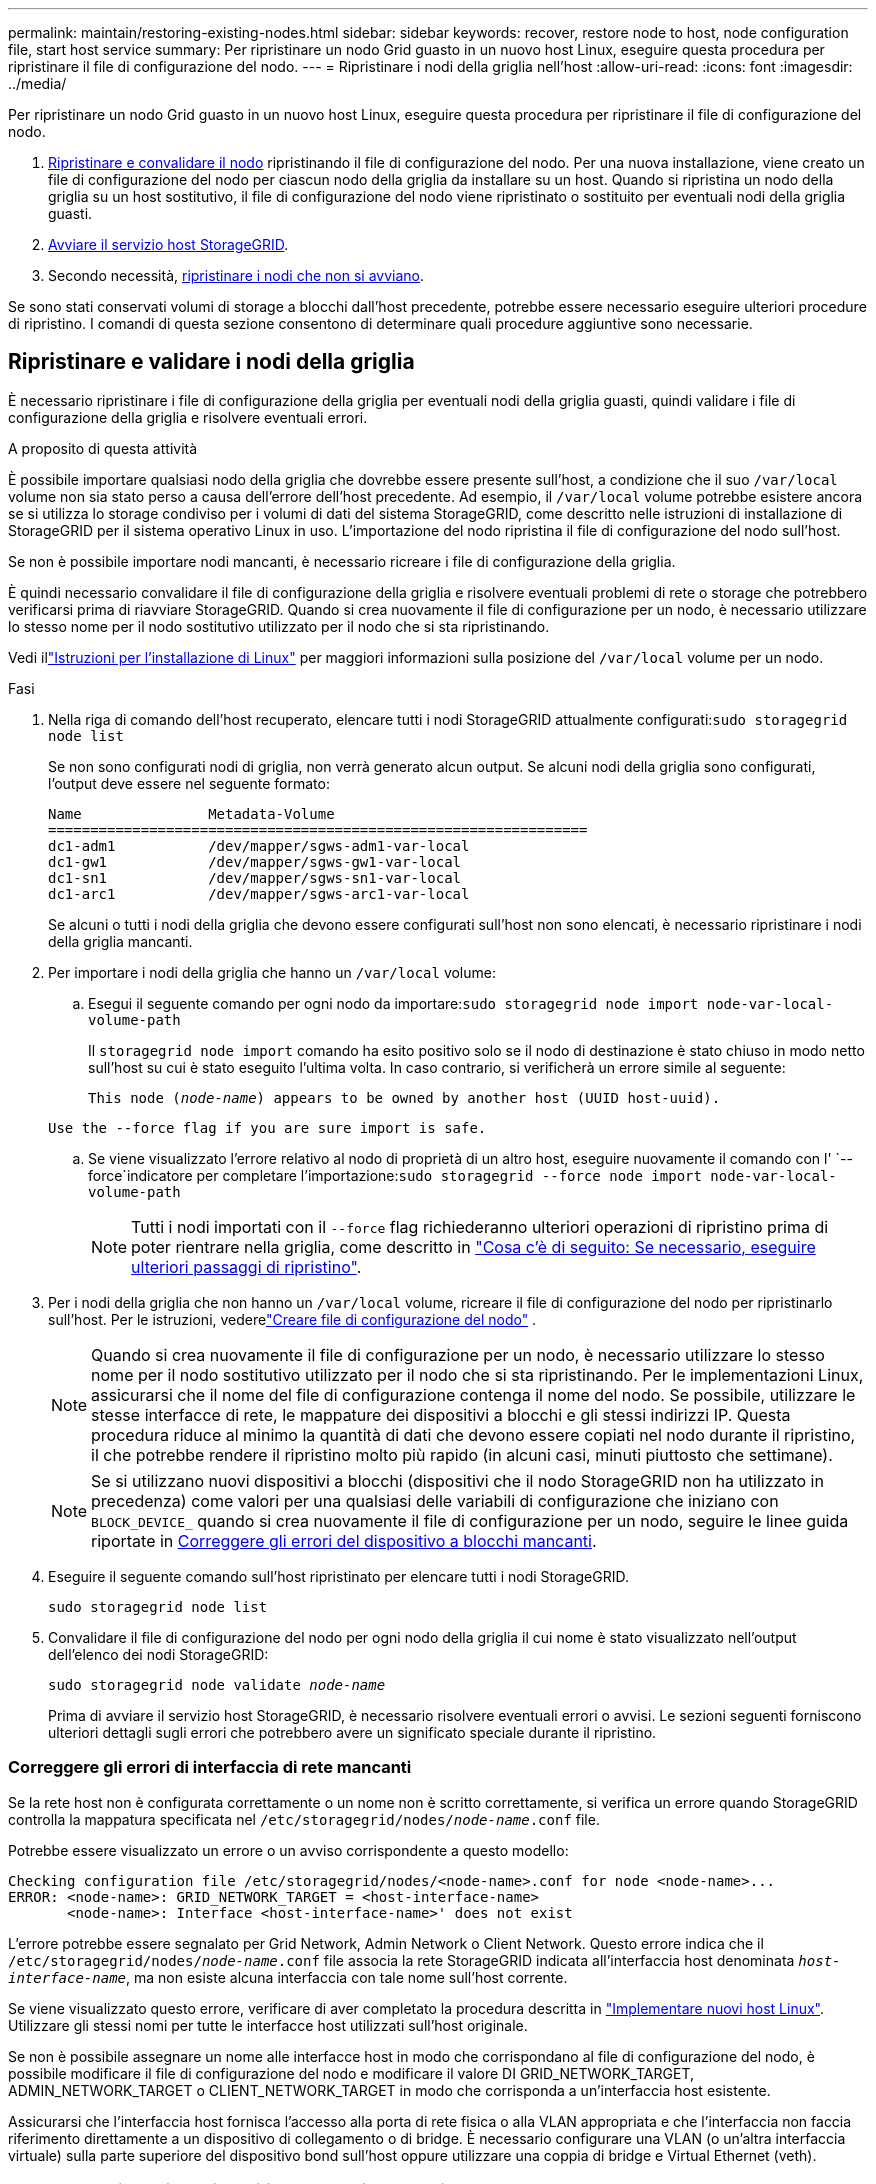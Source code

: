 ---
permalink: maintain/restoring-existing-nodes.html 
sidebar: sidebar 
keywords: recover, restore node to host, node configuration file, start host service 
summary: Per ripristinare un nodo Grid guasto in un nuovo host Linux, eseguire questa procedura per ripristinare il file di configurazione del nodo. 
---
= Ripristinare i nodi della griglia nell'host
:allow-uri-read: 
:icons: font
:imagesdir: ../media/


[role="lead"]
Per ripristinare un nodo Grid guasto in un nuovo host Linux, eseguire questa procedura per ripristinare il file di configurazione del nodo.

. <<restore-validate-grid-nodes,Ripristinare e convalidare il nodo>> ripristinando il file di configurazione del nodo. Per una nuova installazione, viene creato un file di configurazione del nodo per ciascun nodo della griglia da installare su un host. Quando si ripristina un nodo della griglia su un host sostitutivo, il file di configurazione del nodo viene ripristinato o sostituito per eventuali nodi della griglia guasti.
. <<start-storagegrid-host-service,Avviare il servizio host StorageGRID>>.
. Secondo necessità, <<recover-nodes-fail-start,ripristinare i nodi che non si avviano>>.


Se sono stati conservati volumi di storage a blocchi dall'host precedente, potrebbe essere necessario eseguire ulteriori procedure di ripristino. I comandi di questa sezione consentono di determinare quali procedure aggiuntive sono necessarie.



== Ripristinare e validare i nodi della griglia

È necessario ripristinare i file di configurazione della griglia per eventuali nodi della griglia guasti, quindi validare i file di configurazione della griglia e risolvere eventuali errori.

.A proposito di questa attività
È possibile importare qualsiasi nodo della griglia che dovrebbe essere presente sull'host, a condizione che il suo `/var/local` volume non sia stato perso a causa dell'errore dell'host precedente. Ad esempio, il `/var/local` volume potrebbe esistere ancora se si utilizza lo storage condiviso per i volumi di dati del sistema StorageGRID, come descritto nelle istruzioni di installazione di StorageGRID per il sistema operativo Linux in uso. L'importazione del nodo ripristina il file di configurazione del nodo sull'host.

Se non è possibile importare nodi mancanti, è necessario ricreare i file di configurazione della griglia.

È quindi necessario convalidare il file di configurazione della griglia e risolvere eventuali problemi di rete o storage che potrebbero verificarsi prima di riavviare StorageGRID. Quando si crea nuovamente il file di configurazione per un nodo, è necessario utilizzare lo stesso nome per il nodo sostitutivo utilizzato per il nodo che si sta ripristinando.

Vedi illink:../swnodes/index.html["Istruzioni per l'installazione di Linux"] per maggiori informazioni sulla posizione del `/var/local` volume per un nodo.

.Fasi
. Nella riga di comando dell'host recuperato, elencare tutti i nodi StorageGRID attualmente configurati:``sudo storagegrid node list``
+
Se non sono configurati nodi di griglia, non verrà generato alcun output. Se alcuni nodi della griglia sono configurati, l'output deve essere nel seguente formato:

+
[listing]
----
Name               Metadata-Volume
================================================================
dc1-adm1           /dev/mapper/sgws-adm1-var-local
dc1-gw1            /dev/mapper/sgws-gw1-var-local
dc1-sn1            /dev/mapper/sgws-sn1-var-local
dc1-arc1           /dev/mapper/sgws-arc1-var-local
----
+
Se alcuni o tutti i nodi della griglia che devono essere configurati sull'host non sono elencati, è necessario ripristinare i nodi della griglia mancanti.

. Per importare i nodi della griglia che hanno un `/var/local` volume:
+
.. Esegui il seguente comando per ogni nodo da importare:``sudo storagegrid node import node-var-local-volume-path``
+
Il `storagegrid node import` comando ha esito positivo solo se il nodo di destinazione è stato chiuso in modo netto sull'host su cui è stato eseguito l'ultima volta. In caso contrario, si verificherà un errore simile al seguente:

+
`This node (_node-name_) appears to be owned by another host (UUID host-uuid).`

+
`Use the --force flag if you are sure import is safe.`

.. Se viene visualizzato l'errore relativo al nodo di proprietà di un altro host, eseguire nuovamente il comando con l' `--force`indicatore per completare l'importazione:``sudo storagegrid --force node import node-var-local-volume-path``
+

NOTE: Tutti i nodi importati con il `--force` flag richiederanno ulteriori operazioni di ripristino prima di poter rientrare nella griglia, come descritto in link:whats-next-performing-additional-recovery-steps-if-required.html["Cosa c'è di seguito: Se necessario, eseguire ulteriori passaggi di ripristino"].



. Per i nodi della griglia che non hanno un `/var/local` volume, ricreare il file di configurazione del nodo per ripristinarlo sull'host. Per le istruzioni, vederelink:../swnodes/creating-node-configuration-files.html["Creare file di configurazione del nodo"] .
+

NOTE: Quando si crea nuovamente il file di configurazione per un nodo, è necessario utilizzare lo stesso nome per il nodo sostitutivo utilizzato per il nodo che si sta ripristinando. Per le implementazioni Linux, assicurarsi che il nome del file di configurazione contenga il nome del nodo. Se possibile, utilizzare le stesse interfacce di rete, le mappature dei dispositivi a blocchi e gli stessi indirizzi IP. Questa procedura riduce al minimo la quantità di dati che devono essere copiati nel nodo durante il ripristino, il che potrebbe rendere il ripristino molto più rapido (in alcuni casi, minuti piuttosto che settimane).

+

NOTE: Se si utilizzano nuovi dispositivi a blocchi (dispositivi che il nodo StorageGRID non ha utilizzato in precedenza) come valori per una qualsiasi delle variabili di configurazione che iniziano con `BLOCK_DEVICE_` quando si crea nuovamente il file di configurazione per un nodo, seguire le linee guida riportate in <<fix-block-errors,Correggere gli errori del dispositivo a blocchi mancanti>>.

. Eseguire il seguente comando sull'host ripristinato per elencare tutti i nodi StorageGRID.
+
`sudo storagegrid node list`

. Convalidare il file di configurazione del nodo per ogni nodo della griglia il cui nome è stato visualizzato nell'output dell'elenco dei nodi StorageGRID:
+
`sudo storagegrid node validate _node-name_`

+
Prima di avviare il servizio host StorageGRID, è necessario risolvere eventuali errori o avvisi. Le sezioni seguenti forniscono ulteriori dettagli sugli errori che potrebbero avere un significato speciale durante il ripristino.





=== Correggere gli errori di interfaccia di rete mancanti

Se la rete host non è configurata correttamente o un nome non è scritto correttamente, si verifica un errore quando StorageGRID controlla la mappatura specificata nel `/etc/storagegrid/nodes/_node-name_.conf` file.

Potrebbe essere visualizzato un errore o un avviso corrispondente a questo modello:

[listing]
----
Checking configuration file /etc/storagegrid/nodes/<node-name>.conf for node <node-name>...
ERROR: <node-name>: GRID_NETWORK_TARGET = <host-interface-name>
       <node-name>: Interface <host-interface-name>' does not exist
----
L'errore potrebbe essere segnalato per Grid Network, Admin Network o Client Network. Questo errore indica che il `/etc/storagegrid/nodes/_node-name_.conf` file associa la rete StorageGRID indicata all'interfaccia host denominata `_host-interface-name_`, ma non esiste alcuna interfaccia con tale nome sull'host corrente.

Se viene visualizzato questo errore, verificare di aver completato la procedura descritta in link:deploying-new-linux-hosts.html["Implementare nuovi host Linux"]. Utilizzare gli stessi nomi per tutte le interfacce host utilizzati sull'host originale.

Se non è possibile assegnare un nome alle interfacce host in modo che corrispondano al file di configurazione del nodo, è possibile modificare il file di configurazione del nodo e modificare il valore DI GRID_NETWORK_TARGET, ADMIN_NETWORK_TARGET o CLIENT_NETWORK_TARGET in modo che corrisponda a un'interfaccia host esistente.

Assicurarsi che l'interfaccia host fornisca l'accesso alla porta di rete fisica o alla VLAN appropriata e che l'interfaccia non faccia riferimento direttamente a un dispositivo di collegamento o di bridge. È necessario configurare una VLAN (o un'altra interfaccia virtuale) sulla parte superiore del dispositivo bond sull'host oppure utilizzare una coppia di bridge e Virtual Ethernet (veth).



=== Correggere gli errori del dispositivo a blocchi mancanti

Il sistema verifica che ciascun nodo recuperato sia mappato a un file speciale valido per il dispositivo a blocchi o a un softlink valido a un file speciale per il dispositivo a blocchi. Se StorageGRID trova una mappatura non valida nel `/etc/storagegrid/nodes/_node-name_.conf` file, viene visualizzato un errore relativo al dispositivo di blocco mancante.

Se si verifica un errore corrispondente a questo modello:

[listing]
----
Checking configuration file /etc/storagegrid/nodes/<node-name>.conf for node <node-name>...
ERROR: <node-name>: BLOCK_DEVICE_PURPOSE = <path-name>
       <node-name>: <path-name> does not exist
----
Significa che `/etc/storagegrid/nodes/_node-name_.conf` associa il dispositivo a blocchi utilizzato da _node-name_ `PURPOSE` al nome percorso specificato nel file system Linux, ma non c'è un file speciale del dispositivo a blocchi valido, o softlink a un file speciale del dispositivo a blocchi, in quella posizione.

Verificare di aver completato le operazioni descritte in link:deploying-new-linux-hosts.html["Implementare nuovi host Linux"]. Utilizzare gli stessi nomi persistenti dei dispositivi per tutti i dispositivi a blocchi utilizzati sull'host originale.

Se non è possibile ripristinare o ricreare il file speciale del dispositivo di blocco mancante, è possibile allocare un nuovo dispositivo di blocco con le dimensioni e la categoria di archiviazione appropriate e modificare il file di configurazione del nodo per modificare il valore di `BLOCK_DEVICE_PURPOSE` per puntare al nuovo file speciale del dispositivo di blocco.

Determina la dimensione e la categoria di archiviazione appropriate utilizzando le tabelle per il tuo sistema operativo Linux. Vedere link:../swnodes/storage-and-performance-requirements.html["Requisiti di storage e performance"] .

Rivedere le raccomandazioni perlink:../swnodes/configuring-host-storage.html["configurazione dell'archiviazione host"] prima di procedere con la sostituzione del dispositivo a blocchi.


NOTE: Se è necessario fornire un nuovo dispositivo di archiviazione a blocchi per qualsiasi variabile del file di configurazione che inizia con `BLOCK_DEVICE_` perché il dispositivo di blocco originale è stato perso con l'host guasto, assicurarsi che il nuovo dispositivo di blocco non sia formattato prima di tentare ulteriori procedure di ripristino. Il nuovo dispositivo a blocchi non verrà formattato se si utilizza lo storage condiviso e si è creato un nuovo volume. In caso di dubbi, eseguire il seguente comando per tutti i nuovi file speciali del dispositivo di storage a blocchi.

[CAUTION]
====
Eseguire il seguente comando solo per i nuovi dispositivi di storage a blocchi. Non eseguire questo comando se si ritiene che lo storage a blocchi contenga ancora dati validi per il nodo da ripristinare, in quanto i dati sul dispositivo andranno persi.

`sudo dd if=/dev/zero of=/dev/mapper/my-block-device-name bs=1G count=1`

====


== Avviare il servizio host StorageGRID

Per avviare i nodi StorageGRID e assicurarsi che vengano riavviati dopo un riavvio dell'host, è necessario attivare e avviare il servizio host StorageGRID.

.Fasi
. Eseguire i seguenti comandi su ciascun host:
+
[listing]
----
sudo systemctl enable storagegrid
sudo systemctl start storagegrid
----
. Eseguire il seguente comando per assicurarsi che l'implementazione stia procedendo:
+
[listing]
----
sudo storagegrid node status node-name
----
. Se un nodo restituisce lo stato "Not Running" (non in esecuzione) o "Stopped" (arrestato), eseguire il comando seguente:
+
[listing]
----
sudo storagegrid node start node-name
----
. Se in precedenza è stato attivato e avviato il servizio host StorageGRID (o se non si è certi che il servizio sia stato attivato e avviato), eseguire anche il seguente comando:
+
[listing]
----
sudo systemctl reload-or-restart storagegrid
----




== Ripristinare i nodi che non si avviano normalmente

Se un nodo StorageGRID non si ricongiungerà normalmente alla griglia e non verrà visualizzato come ripristinabile, potrebbe essere danneggiato. È possibile forzare il nodo in modalità di ripristino.

.Fasi
. Verificare che la configurazione di rete del nodo sia corretta.
+
Il nodo potrebbe non essere riuscito a ricongiungersi alla griglia a causa di mappature dell'interfaccia di rete non corrette o di un gateway o indirizzo IP Grid Network non corretto.

. Se la configurazione di rete è corretta, eseguire il `force-recovery` comando:
+
`sudo storagegrid node force-recovery _node-name_`

. Eseguire le fasi di ripristino aggiuntive per il nodo. Vedere link:whats-next-performing-additional-recovery-steps-if-required.html["Cosa c'è di seguito: Se necessario, eseguire ulteriori passaggi di ripristino"].

